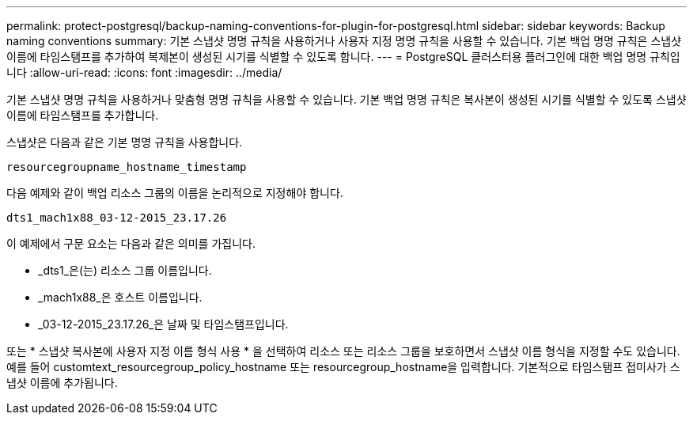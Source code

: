 ---
permalink: protect-postgresql/backup-naming-conventions-for-plugin-for-postgresql.html 
sidebar: sidebar 
keywords: Backup naming conventions 
summary: 기본 스냅샷 명명 규칙을 사용하거나 사용자 지정 명명 규칙을 사용할 수 있습니다. 기본 백업 명명 규칙은 스냅샷 이름에 타임스탬프를 추가하여 복제본이 생성된 시기를 식별할 수 있도록 합니다. 
---
= PostgreSQL 클러스터용 플러그인에 대한 백업 명명 규칙입니다
:allow-uri-read: 
:icons: font
:imagesdir: ../media/


[role="lead"]
기본 스냅샷 명명 규칙을 사용하거나 맞춤형 명명 규칙을 사용할 수 있습니다. 기본 백업 명명 규칙은 복사본이 생성된 시기를 식별할 수 있도록 스냅샷 이름에 타임스탬프를 추가합니다.

스냅샷은 다음과 같은 기본 명명 규칙을 사용합니다.

`resourcegroupname_hostname_timestamp`

다음 예제와 같이 백업 리소스 그룹의 이름을 논리적으로 지정해야 합니다.

[listing]
----
dts1_mach1x88_03-12-2015_23.17.26
----
이 예제에서 구문 요소는 다음과 같은 의미를 가집니다.

* _dts1_은(는) 리소스 그룹 이름입니다.
* _mach1x88_은 호스트 이름입니다.
* _03-12-2015_23.17.26_은 날짜 및 타임스탬프입니다.


또는 * 스냅샷 복사본에 사용자 지정 이름 형식 사용 * 을 선택하여 리소스 또는 리소스 그룹을 보호하면서 스냅샷 이름 형식을 지정할 수도 있습니다. 예를 들어 customtext_resourcegroup_policy_hostname 또는 resourcegroup_hostname을 입력합니다. 기본적으로 타임스탬프 접미사가 스냅샷 이름에 추가됩니다.
